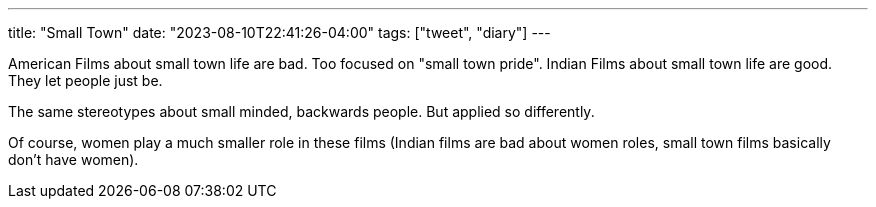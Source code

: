 ---
title: "Small Town"
date: "2023-08-10T22:41:26-04:00"
tags: ["tweet", "diary"]
---

American Films about small town life are bad. Too focused on "small town pride".
Indian Films about small town life are good. They let people just be.

The same stereotypes about small minded, backwards people. But applied so differently.

Of course, women play a much smaller role in these films (Indian films are bad about women roles, small town films basically don't have women).